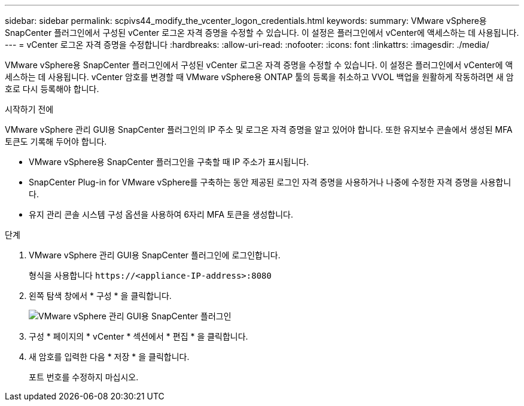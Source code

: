 ---
sidebar: sidebar 
permalink: scpivs44_modify_the_vcenter_logon_credentials.html 
keywords:  
summary: VMware vSphere용 SnapCenter 플러그인에서 구성된 vCenter 로그온 자격 증명을 수정할 수 있습니다. 이 설정은 플러그인에서 vCenter에 액세스하는 데 사용됩니다. 
---
= vCenter 로그온 자격 증명을 수정합니다
:hardbreaks:
:allow-uri-read: 
:nofooter: 
:icons: font
:linkattrs: 
:imagesdir: ./media/


[role="lead"]
VMware vSphere용 SnapCenter 플러그인에서 구성된 vCenter 로그온 자격 증명을 수정할 수 있습니다. 이 설정은 플러그인에서 vCenter에 액세스하는 데 사용됩니다.
vCenter 암호를 변경할 때 VMware vSphere용 ONTAP 툴의 등록을 취소하고 VVOL 백업을 원활하게 작동하려면 새 암호로 다시 등록해야 합니다.

.시작하기 전에
VMware vSphere 관리 GUI용 SnapCenter 플러그인의 IP 주소 및 로그온 자격 증명을 알고 있어야 합니다. 또한 유지보수 콘솔에서 생성된 MFA 토큰도 기록해 두어야 합니다.

* VMware vSphere용 SnapCenter 플러그인을 구축할 때 IP 주소가 표시됩니다.
* SnapCenter Plug-in for VMware vSphere를 구축하는 동안 제공된 로그인 자격 증명을 사용하거나 나중에 수정한 자격 증명을 사용합니다.
* 유지 관리 콘솔 시스템 구성 옵션을 사용하여 6자리 MFA 토큰을 생성합니다.


.단계
. VMware vSphere 관리 GUI용 SnapCenter 플러그인에 로그인합니다.
+
형식을 사용합니다 `\https://<appliance-IP-address>:8080`

. 왼쪽 탐색 창에서 * 구성 * 을 클릭합니다.
+
image:scpivs44_image30.png["VMware vSphere 관리 GUI용 SnapCenter 플러그인"]

. 구성 * 페이지의 * vCenter * 섹션에서 * 편집 * 을 클릭합니다.
. 새 암호를 입력한 다음 * 저장 * 을 클릭합니다.
+
포트 번호를 수정하지 마십시오.


